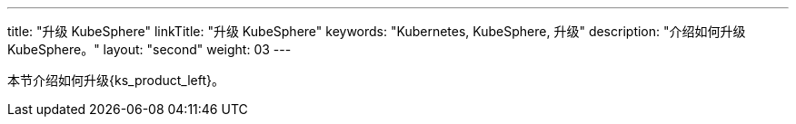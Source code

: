 ---
title: "升级 KubeSphere"
linkTitle: "升级 KubeSphere"
keywords: "Kubernetes, KubeSphere, 升级"
description: "介绍如何升级 KubeSphere。"
layout: "second"
weight: 03
---



本节介绍如何升级{ks_product_left}。
